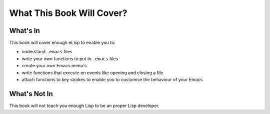 ==========================
What This Book Will Cover?
==========================

---------
What's In
---------

This book will cover enough eLisp to enable you to:

* understand ``.emacs`` files
* write your own functions to put in ``.emacs`` files
* create your own Emacs menu's
* write functions that execute on events like opening and closing a file
* attach functions to key strokes to enable you to customise the behaviour of your Emacs

-------------
What's Not In
-------------

This book will not teach you enough Lisp to be an proper Lisp developer.

